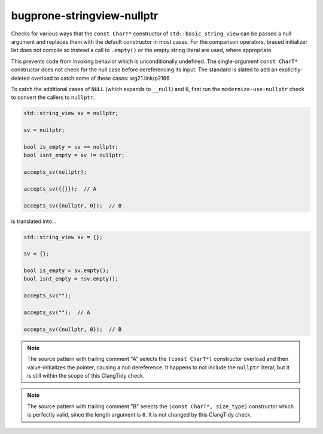 .. title:: clang-tidy - bugprone-stringview-nullptr

bugprone-stringview-nullptr
===========================
Checks for various ways that the ``const CharT*`` constructor of
``std::basic_string_view`` can be passed a null argument and replaces them
with the default constructor in most cases. For the comparison operators,
braced initializer list does not compile so instead a call to ``.empty()``
or the empty string literal are used, where appropriate.

This prevents code from invoking behavior which is unconditionally undefined.
The single-argument ``const CharT*`` constructor does not check for the null
case before dereferencing its input. The standard is slated to add an
explicitly-deleted overload to catch some of these cases: wg21.link/p2166

To catch the additional cases of ``NULL`` (which expands to ``__null``) and
``0``, first run the ``modernize-use-nullptr`` check to convert the callers to
``nullptr``.

.. code-block:: c++

  std::string_view sv = nullptr;

  sv = nullptr;

  bool is_empty = sv == nullptr;
  bool isnt_empty = sv != nullptr;

  accepts_sv(nullptr);

  accepts_sv({{}});  // A

  accepts_sv({nullptr, 0});  // B

is translated into...

.. code-block:: c++

  std::string_view sv = {};

  sv = {};

  bool is_empty = sv.empty();
  bool isnt_empty = !sv.empty();

  accepts_sv("");

  accepts_sv("");  // A

  accepts_sv({nullptr, 0});  // B

.. note::

  The source pattern with trailing comment "A" selects the ``(const CharT*)``
  constructor overload and then value-initializes the pointer, causing a null
  dereference. It happens to not include the ``nullptr`` literal, but it is
  still within the scope of this ClangTidy check.

.. note::

  The source pattern with trailing comment "B" selects the
  ``(const CharT*, size_type)`` constructor which is perfectly valid, since the
  length argument is ``0``. It is not changed by this ClangTidy check.
